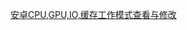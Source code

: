 #+OPTIONS: ^:{}
#+OPTIONS: toc:nil
#+AUTHOR: idhyt

[[https://idhyt.blogspot.com/2016/01/cpugpuio.html][安卓CPU,GPU,IO,缓存工作模式查看与修改]]

[[./demo.jpg]]
